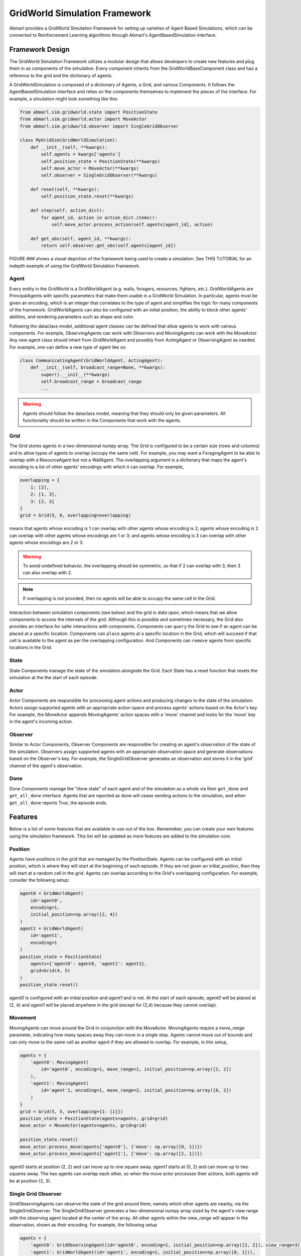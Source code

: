 .. Abmarl gridworld documentation

GridWorld Simulation Framework
==============================

Abmarl provides a GridWorld Simulation Framework for setting up varieties of 
Agent Based Simulations, which can be connected to Reinforcement Learning algorithms
through Abmarl's AgentBasedSimulation interface.

Framework Design
----------------

The GridWorld Simulation Framework utilizes a modular design that allows developers
to create new features and plug them in as components of the simulation. Every component
inherits from the GridWorldBaseComponent class and has a reference to the grid and the dictionary
of agents.

A GridWorldSimulation is composed of a dictionary of Agents, a Grid, and various
Components. It follows the AgentBasedSimulation interface and relies on the components
themselves to implement the pieces of the interface. For example, a simulation might
look something like this:

.. code-block:: python

   from abmarl.sim.gridworld.state import PositionState
   from abmarl.sim.gridworld.actor import MoveActor
   from abmarl.sim.gridworld.observer import SingleGridObserver
   
   class MyGridSim(GridWorldSimulation):
       def __init__(self, **kwargs):
           self.agents = kwargs['agents']
           self.position_state = PositionState(**kwargs)
           self.move_actor = MoveActor(**kwargs)
           self.observer = SingleGridObserver(**kwargs)

       def reset(self, **kwargs):
           self.position_state.reset(**kwargs)
       
       def step(self, action_dict):
           for agent_id, action in action_dict.items():
               self.move_actor.process_action(self.agents[agent_id], action)
    
       def get_obs(self, agent_id, **kwargs):
           return self.observer.get_obs(self.agents[agent_id])

FIGURE ### shows a visual depiction of the framework being used to create a simulation.
See THIS TUTORIAL for an indepth example of using the GridWorld Simulation Framework.


Agent
`````

Every entity in the GridWorld is a GridWorldAgent (e.g. walls, foragers, resources, fighters, etc.).
GridWorldAgents are PrincipalAgents with specific parameters that make them usable in
a GridWorld Simulation. In particular, agents must be given an encoding, which is
an integer that correlates to the type of agent and simplifies the logic for many components
of the framework. GridWorldAgents can also be configured with an initial position,
the ability to block other agents' abilities, and rendering parameters such as shape
and color.

Following the dataclass model, additional agent classes can be defined that allow
agents to work with various components. For example, ObservingAgents can work with
Observers and MovingAgents can work with the MoveActor. Any new agent class should
inhert from GridWorldAgent and possibly from ActingAgent or ObservingAgent as needed.
For example, one can define a new type of agent like so:

.. code-block:: python

   class CommunicatingAgent(GridWorldAgent, ActingAgent):
       def __init__(self, broadcast_range=None, **kwargs):
           super().__init__(**kwargs)
           self.broadcast_range = broadcast_range
           ...

.. WARNING::
   Agents should follow the dataclass model, meaning that they should only be given
   parameters. All functionality should be written in the Components that work with
   the agents.

Grid
````
The Grid stores agents in a two-dimensional numpy array. The Grid is configured
to be a certain size (rows and columns) and to allow types of agents to overlap
(occupy the same cell). For example, you may want a ForagingAgent to be able to overlap
with a ResourceAgent but not a WallAgent. The overlapping argument
is a dictionary that maps the agent's encoding to a list of other agents' encodings
with which it can overlap. For example,

.. code-block:: python

   overlapping = {
       1: [2],
       2: [1, 3],
       3: [2, 3]
   }
   grid = Grid(5, 6, overlapping=overlapping)

means that agents whose encoding is 1 can overlap with other agents whose encoding
is 2; agents whose encoding is 2 can overlap with other agents whose encodings are
1 or 3; and agents whose encoding is 3 can overlap with other agents whose encodings
are 2 or 3.

.. WARNING::
   To avoid undefined behavior, the overlapping should be symmetric, so that if
   2 can overlap with 3, then 3 can also overlap with 2.

.. NOTE::
   If overlapping is not provided, then no agents will be able to occupy the same
   cell in the Grid.

Interaction between simulation components (see below) and the grid is
`data open`, which means that we allow components to access the internals of the
grid. Although this is possible and sometimes necessary, the Grid also provides
an interface for safer interactions with components. Components can ``query`` the
Grid to see if an agent can be placed at a specific location. Components can ``place``
agents at a specific location in the Grid, which will succeed if that cell is available
to the agent as per the overlapping configuration. And Components can ``remove``
agents from specific locations in the Grid. 


State
`````

State Components manage the state of the simulation alongside the Grid. Each State
has a reset function that resets the simulation at the the start of each episode.

Actor
`````

Actor Components are responsible for processing agent actions and producing changes
to the state of the simulation. Actors assign supported agents with an appropriate
action space and process agents' actions based on the Actor's key. For example, the
MoveActor appends MovingAgents' action spaces with a 'move' channel and looks for
the 'move' key in the agent's incoming action.

Observer
````````

Similar to Actor Components, Observer Components are responsible for creating an
agent's observation of the state of the simulation. Observers assign supported agents
with an appropriate observation space and generate observations based on the
Observer's key. For example, the SingleGridObserver generates an observation and
stores it in the 'grid' channel of the agent's observation.

Done
````

Done Components manage the "done state" of each agent and of the simulation as a
whole via their ``get_done`` and ``get_all_done`` interface. Agents that are reported
as done will cease sending actions to the simulation, and when ``get_all_done``
reports True, the episode ends.


Features
--------

Below is a list of some features that are available to use out of the box. Rememeber,
you can create your own features using the simulation framework. This list will
be updated as more features are added to the simulation core.

Position
````````
Agents have positions in the grid that are managed by the PositionState. Agents
can be configured with an initial position, which is where they will start at the
beginning of each episode. If they are not given an initial_position, then they
will start at a random cell in the grid. Agents can overlap according to the
Grid's overlapping configuration. For example, consider the following setup:

.. code-block:: python

   agent0 = GridWorldAgent(
       id='agent0',
       encoding=1,
       initial_position=np.array([2, 4])
   )
   agent1 = GridWorldAgent(
       id='agent1',
       encoding=1
   )
   position_state = PositionState(
       agents={'agent0': agent0, 'agent1': agent1},
       grid=Grid(4, 5)
   )
   position_state.reset()

`agent0` is configured with an initial position and `agent1` and is not. At the
start of each episode, `agent0` will be placed at (2, 4) and `agent1` will be placed
anywhere in the grid (except for (2,4) because they cannot overlap).

Movement
````````

MovingAgents can move around the Grid in conjunction with the MoveActor. MovingAgents
require a `move_range` parameter, indicating how many spaces away they can move
in a single step. Agents cannot move out of bounds and can only move to the same
cell as another agent if they are allowed to overlap. For example, in this setup,

.. code-block:: python

   agents = {
       'agent0': MovingAgent(
           id='agent0', encoding=1, move_range=1, initial_position=np.array([2, 2])
       ),
       'agent1': MovingAgent(
           id='agent'1, encoding=1, move_range=2, initial_position=np.array([0, 2])
       )
   }
   grid = Grid(5, 5, overlapping={1: [1]})
   position_state = PositionState(agents=agents, grid=grid)
   move_actor = MoveActor(agents=agents, grid=grid)

   position_state.reset()
   move_actor.process_move(agents['agent0'], {'move': np.array([0, 1])})
   move_actor.process_move(agents['agent1'], {'move': np.array([2, 1])})

`agent0` starts at position (2, 2) and can move up to one square away. `agent1`
starts at (0, 2) and can move up to two squares away. The two agents can overlap
each other, so when the move actor processes their actions, both agents will be
at position (2, 3).

Single Grid Observer
````````````````````

GridObservingAgents can observe the state of the grid around them, namely which
other agents are nearby, via the SingleGridObserver. The SingleGridObserver generates
a two-dimensional numpy array sized by the agent's view range with the observing
agent located at the center of the array. All other agents within the view_range will
appear in the observation, shown as their encoding. For example, the following setup

.. code-block:: python

   agents = {
       'agent0': GridObservingAgent(id='agent0', encoding=1, initial_position=np.array([2, 2]), view_range=3),
       'agent1': GridWorldAgent(id='agent1', encoding=2, initial_position=np.array([0, 1])),
       'agent2': GridWorldAgent(id='agent2', encoding=3, initial_position=np.array([1, 0])),
       'agent3': GridWorldAgent(id='agent3', encoding=4, initial_position=np.array([4, 4])),
       'agent4': GridWorldAgent(id='agent4', encoding=5, initial_position=np.array([4, 4]))
       'agent5': GridWorldAgent(id='agent5', encoding=6, initial_position=np.array([5, 5]))
   }
   grid = Grid(6, 6, overlapping={4: [5], 5: [4]})
   position_state = PositionState(agents=agents, grid=grid)
   observer = SingleGridObserver(agents=agents, grid=grid)

   position_state.reset()
   observer.get_obs(agents['agent0'])

will output an observation for `agent0` like so:

.. code-block::

   [-1, -1, -1, -1, -1, -1, -1],
   [-1,  0,  2,  0,  0,  0,  0],
   [-1,  3,  0,  0,  0,  0,  0],
   [-1,  0,  0,  1,  0,  0,  0],
   [-1,  0,  0,  0,  0,  0,  0],
   [-1,  0,  0,  0,  0, 4*,  0],
   [-1,  0,  0,  0,  0,  0,  6]

Since view_range is the number of cells away that can be observed, the grid is size
(2 * view_range + 1) by (2 * view_range + 1). `agent0` is centered in the middle
of this grid, shown by its encoding: 1. All other agents appear in the observation
relative to its location and shown by their encodings. The agent observes some out
of bounds cells, which appear as -1s. `agent3` and `agent4` occupy the same cell,
and the SingleGridObserver will randomly select between their encodings to display.

View Blocking
~~~~~~~~~~~~~

Agents can block other agents from view, masking out parts of the grid. For example,
if `agent4` is configured with `view_blocking=True`, then the observation would like
like this:

.. code-block::

   [-1, -1, -1, -1, -1, -1, -1],
   [-1,  0,  2,  0,  0,  0,  0],
   [-1,  3,  0,  0,  0,  0,  0],
   [-1,  0,  0,  1,  0,  0,  0],
   [-1,  0,  0,  0,  0,  0,  0],
   [-1,  0,  0,  0,  0, 4*,  0],
   [-1,  0,  0,  0,  0,  0, -2]

The -2 indicates that the cell is masked, and the choice of displaying `agent3`
over `agent4` is still a random choice. Which cells get masked by view_blocking
agents is determined by drawing two lines
from the center of the observing agent's cell to the corners of the blocking agent's
cell. Any cell whose center falls between those two lines will be masked, as shown
in Figure ###.

Multi Grid Observer
```````````````````

Similar to the SingleGridObserver, the MultiGridObserver displays a separate grid
for every encoding. Each grid shows the relative position of the agents and the
number of those agents that occupy each cell. Out of bounds indicators (-1) and
masked cells (-2) are present in every grid. For example, the above setup would
show an observation like so:

.. code-block::

   # Encoding 1
   [-1, -1, -1, -1, -1, -1, -1],
   [-1,  0,  0,  0,  0,  0,  0],
   [-1,  0,  0,  0,  0,  0,  0],
   [-1,  0,  0,  1,  0,  0,  0],
   [-1,  0,  0,  0,  0,  0,  0],
   [-1,  0,  0,  0,  0,  0,  0],
   [-1,  0,  0,  0,  0,  0, -2]

   # Encoding 2
   [-1, -1, -1, -1, -1, -1, -1],
   [-1,  0,  1,  0,  0,  0,  0],
   [-1,  0,  0,  0,  0,  0,  0],
   [-1,  0,  0,  0,  0,  0,  0],
   [-1,  0,  0,  0,  0,  0,  0],
   [-1,  0,  0,  0,  0,  0,  0],
   [-1,  0,  0,  0,  0,  0, -2]
   ...

MultiGridObserver may be preferable to SingleGridObserver in simulations where
there are many overlapping agents.

Health
``````

HealthAgents track their health throughout the simulation. Health is always bounded
between 0 and 1. Agents whose health falls to 0 are marked as inactive. They can be given an
initial health, which they start with at the beginning of the episode. Otherwise,
their health will be a random number between 0 and 1. Consider the following setup:

.. code-block:: python

   agent0 = HealthAgent(id='agent0', encoding=1)
   grid = Grid(3, 3)
   agents = {'agent0': agent0}
   health_state = HealthState(agents=agents, grid=grid)
   health_state.reset()

`agent0` will be assigned a random health value between 0 and 1.

Attacking
`````````

Health becomes more interesting when we let agents attack one another. AttackingAgents
work in conjunction with the AttackActor. They have an attack range, which dictates
the range of their attack; an attack accuracy, which dictates the chances of the
attack being successful; and an attack strength, which dictates how much health
is depleted from the attacked agent. An agent's choice to attack is a boolean--either
attack or don't attack--and then the attack success is determined from the
state of the simulation and the attributes of the AttackingAgent. The AttackActor
requires an attack mapping dictionary which determines which encodings can attack
other encodings, similar to the overlapping parameter for the Grid. Consider the
following setup:

.. code-block:: python

   agents = {
       'agent0': AttackingAgent(
           id='agent0',
           encoding=1,
           initial_position=np.array([0, 0]),
           attack_range=1,
           attack_strength=1,
           attack_accuracy=1
       ),
       'agent1': HealthAgent(id='agent1', encoding=2, initial_position=np.array([1, 0])),
       'agent2': HealthAgent(id='agent2', encoding=3, initial_position=np.array([0, 1]))
   }
   grid = Grid(2, 2)
   position_state = PositionState(agents=agents, grid=grid)
   health_state = HealthState(agents=agents, grid=grid)
   attack_actor = AttackActor(agents=agents, grid=grid, attack_mapping={1: [2]})

   position_state.reset()
   health_state.reset()
   attack_actor.process_action(agents['agent0'], {'attack': True})
   attack_actor.process_action(agents['agent0'], {'attack': True})

Here, `agent0` attempts to make two attack actions. The first one is successful
because `agent1` is within its attack range and is attackable according to the
attack mapping. `agent1`'s health will be depleted by 1, and as a result its health
will fall to 0 and it will be marked as inactive. The second attack fails because,
although `agent2` is within range, it is not a type that `agent0` can attack.

.. NOTE::

   Attacks can be blocked by view_blocking agents. If an attackable agent is
   masked from an attacking agent, then it cannot be attacked by that agent. The
   masking is determined the same way as the view blocking.
